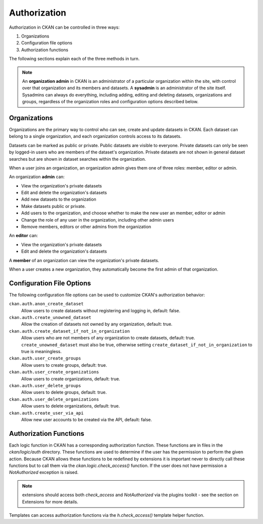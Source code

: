 =============
Authorization
=============

.. versionchanged:: 2.0
   Previous versions of CKAN used a different authorization system.


Authorization in CKAN can be controlled in three ways:

1. Organizations
2. Configuration file options
3. Authorization functions

The following sections explain each of the three methods in turn.

.. note::

   An **organization admin** in CKAN is an administrator of a particular
   organization within the site, with control over that organization and its
   members and datasets. A **sysadmin** is an administrator of the site itself.
   Sysadmins can always do everything, including adding, editing and deleting
   datasets, organizations and groups, regardless of the organization roles and
   configuration options described below.

Organizations
-------------


Organizations are the primary way to control who can see, create and update
datasets in CKAN. Each dataset can belong to a single organization, and each
organization controls access to its datasets.

Datasets can be marked as public or private.  Public datasets are visible to
everyone. Private datasets can only be seen by logged-in users who are members
of the dataset's organization.  Private datasets are not shown in general
dataset searches but are shown in dataset searches within the organization.

When a user joins an organization, an organization admin gives them one of
three roles: member, editor or admin.

An organization **admin** can:

* View the organization's private datasets
* Edit and delete the organization's datasets
* Add new datasets to the organization
* Make  datasets public or private.
* Add users to the organization, and choose whether to make the new user an
  member, editor or admin
* Change the role of any user in the organization, including other admin users
* Remove members, editors or other admins from the organization

An **editor** can:

* View the organization's private datasets
* Edit and delete the organization's datasets

A **member** of an organization can view the organization's private datasets.

When a user creates a new organization, they automatically become the first
admin of that organization.

Configuration File Options
--------------------------

The following configuration file options can be used to customize CKAN's
authorization behavior:

``ckan.auth.anon_create_dataset``
  Allow users to create datasets without registering and logging in,
  default: false.

``ckan.auth.create_unowned_dataset``
  Allow the creation of datasets not owned by any organization, default: true.

``ckan.auth.create_dataset_if_not_in_organization``
  Allow users who are not members of any organization to create datasets,
  default: true. ``create_unowned_dataset`` must also be true, otherwise
  setting ``create_dataset_if_not_in_organization`` to true is meaningless.

``ckan.auth.user_create_groups``
  Allow users to create groups, default: true.

``ckan.auth.user_create_organizations``
  Allow users to create organizations, default: true.

``ckan.auth.user_delete_groups``
  Allow users to delete groups, default: true.

``ckan.auth.user_delete_organizations``
  Allow users to delete organizations, default: true.

``ckan.auth.create_user_via_api``
  Allow new user accounts to be created via the API, default: false.


Authorization Functions
-----------------------

Each logic function in CKAN has a corresponding authorization function.
These functions are in files in the `ckan/logic/auth` directory.  These
functions are used to determine if the user has the permission to perform
the given action.  Because CKAN allows these functions to be redefined by
extensions it is important never to directly call these functions but to
call them via the `ckan.logic.check_access()` function.  If the user does
not have permission a `NotAuthorized` exception is raised.

.. note:: extensions should access both `check_access` and `NotAuthorized`
  via the plugins toolkit - see the section on Extensions for more details.

Templates can access authorization functions via the `h.check_access()`
template helper function.

